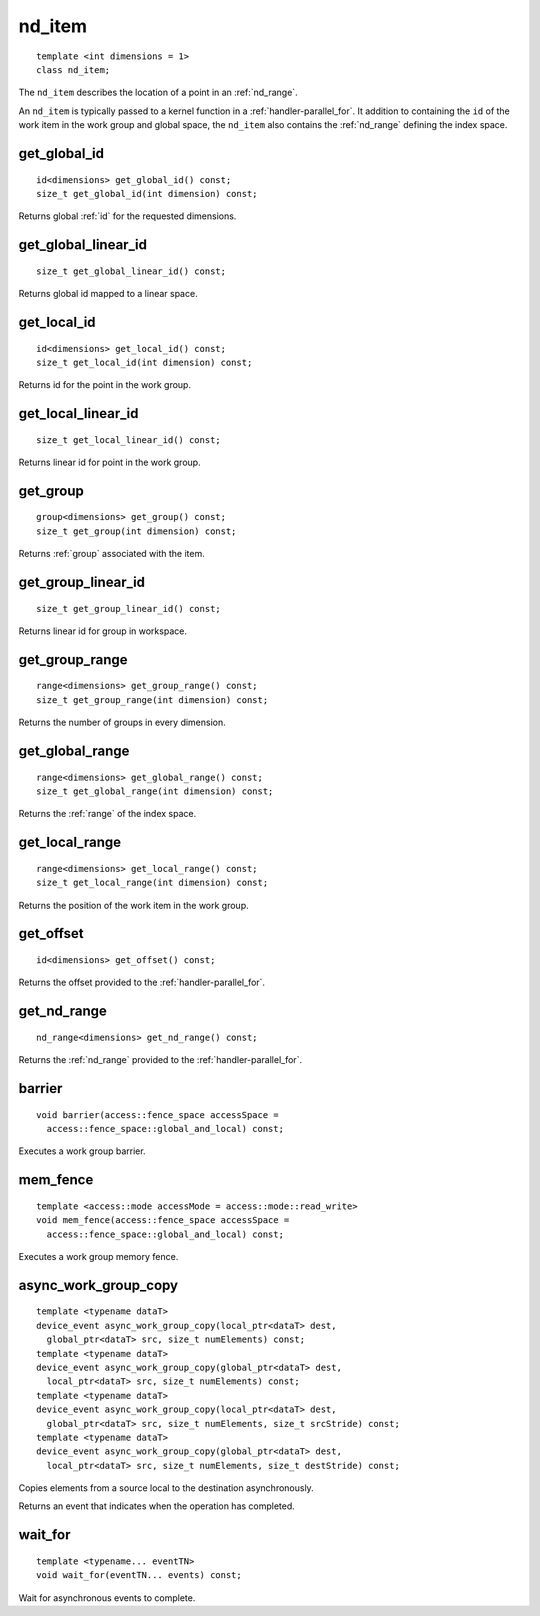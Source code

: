 ..
  Copyright 2020 The Khronos Group Inc.
  SPDX-License-Identifier: CC-BY-4.0

.. rst-class:: api-class
	       
.. _nd_item:

=========
 nd_item
=========

::

   template <int dimensions = 1>
   class nd_item;
   
The ``nd_item`` describes the location of a point in an
:ref:`nd_range`.

An ``nd_item`` is typically passed to a kernel function in a
:ref:`handler-parallel_for`. It addition to containing the ``id`` of
the work item in the work group and global space, the ``nd_item`` also
contains the :ref:`nd_range` defining the index space.

.. seealso:: |SYCL_SPEC_ND_ITEM|

.. member-toc::

get_global_id
=============

::
   
  id<dimensions> get_global_id() const;
  size_t get_global_id(int dimension) const;

Returns global :ref:`id` for the requested dimensions.

get_global_linear_id
====================

::
   
  size_t get_global_linear_id() const;

Returns global id mapped to a linear space.

get_local_id
============

::
   
  id<dimensions> get_local_id() const;
  size_t get_local_id(int dimension) const;

Returns id for the point in the work group.

get_local_linear_id
===================

::
   
  size_t get_local_linear_id() const;

Returns linear id for point in the work group.

get_group
=========

::
   
  group<dimensions> get_group() const;
  size_t get_group(int dimension) const;

Returns :ref:`group` associated with the item.

get_group_linear_id
===================

::
   
  size_t get_group_linear_id() const;

Returns linear id for group in workspace.

get_group_range
===============

::
   
  range<dimensions> get_group_range() const;
  size_t get_group_range(int dimension) const;

Returns the number of groups in every dimension.

get_global_range
================

::
   
  range<dimensions> get_global_range() const;
  size_t get_global_range(int dimension) const;

Returns the :ref:`range` of the index space.

get_local_range
===============

::
   
  range<dimensions> get_local_range() const;
  size_t get_local_range(int dimension) const;

Returns the position of the work item in the work group.

get_offset
==========

::
   
  id<dimensions> get_offset() const;

Returns the offset provided to the :ref:`handler-parallel_for`.

get_nd_range
============

::
   
  nd_range<dimensions> get_nd_range() const;

Returns the :ref:`nd_range` provided to the :ref:`handler-parallel_for`.

barrier
=======

::
   
  void barrier(access::fence_space accessSpace =
    access::fence_space::global_and_local) const;

Executes a work group barrier.


mem_fence
=========

::
   
  template <access::mode accessMode = access::mode::read_write>
  void mem_fence(access::fence_space accessSpace =
    access::fence_space::global_and_local) const;

Executes a work group memory fence.

async_work_group_copy
=====================

::
   
  template <typename dataT>
  device_event async_work_group_copy(local_ptr<dataT> dest,
    global_ptr<dataT> src, size_t numElements) const;
  template <typename dataT>
  device_event async_work_group_copy(global_ptr<dataT> dest,
    local_ptr<dataT> src, size_t numElements) const;
  template <typename dataT>
  device_event async_work_group_copy(local_ptr<dataT> dest,
    global_ptr<dataT> src, size_t numElements, size_t srcStride) const;
  template <typename dataT>
  device_event async_work_group_copy(global_ptr<dataT> dest,
    local_ptr<dataT> src, size_t numElements, size_t destStride) const;

Copies elements from a source local to the destination asynchronously.

Returns an event that indicates when the operation has completed.

wait_for
========

::
   
  template <typename... eventTN>
  void wait_for(eventTN... events) const;

Wait for asynchronous events to complete.
